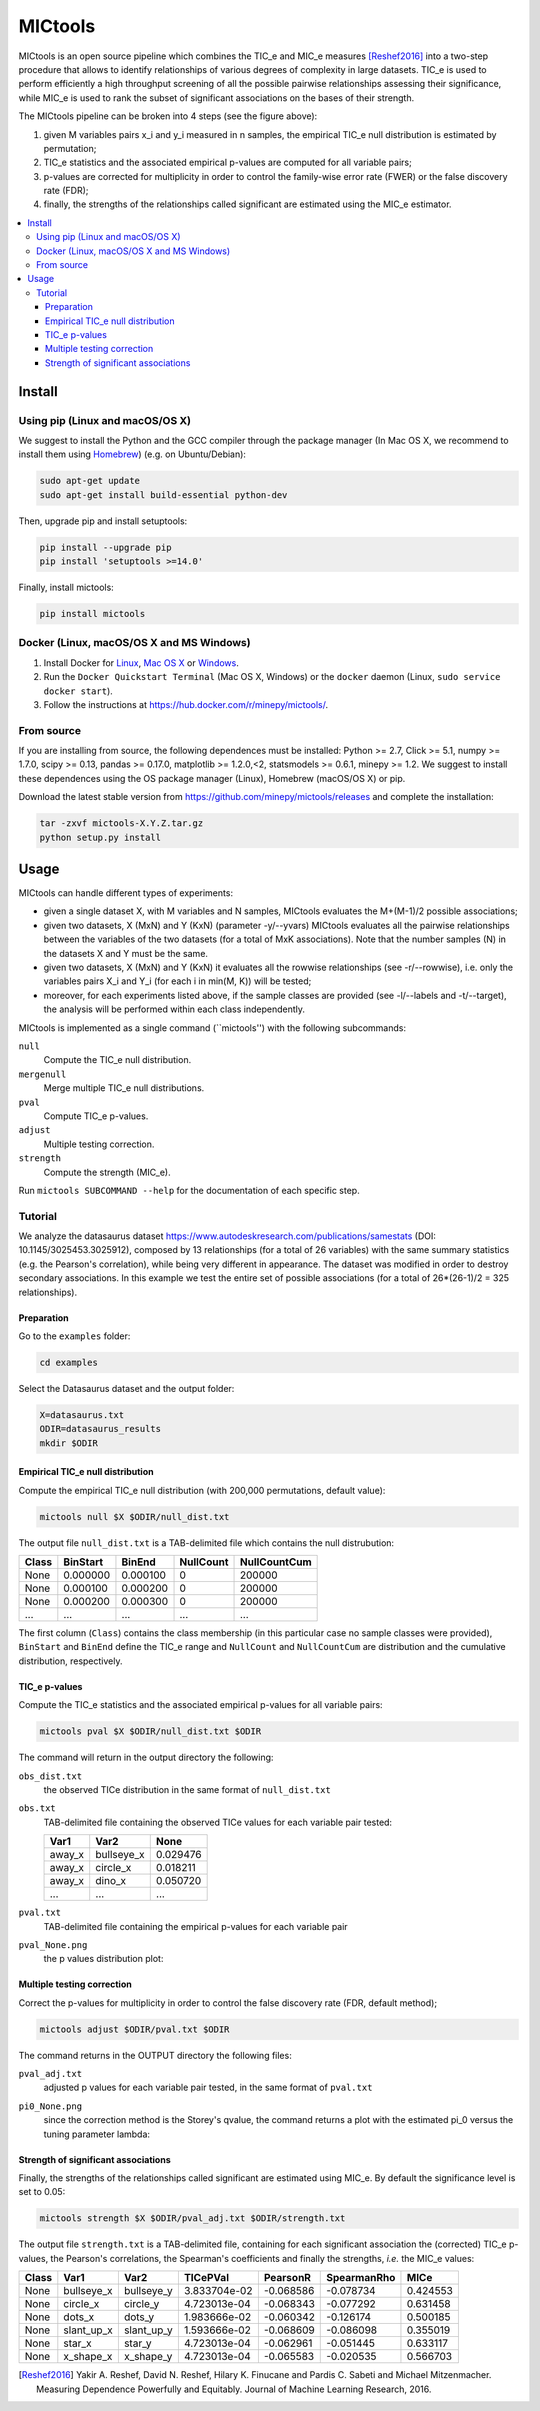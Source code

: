 MICtools
========

.. image:: https://travis-ci.org/minepy/mictools.svg?branch=master
    :target: https://travis-ci.org/minepy/mictools

MICtools is an open source pipeline which combines the TIC_e and MIC_e measures
[Reshef2016]_ into a two-step procedure that allows to identify relationships of
various degrees of complexity in large datasets. TIC_e is used to perform 
efficiently a high throughput screening of all the possible pairwise
relationships assessing their significance, while MIC_e is used to rank 
the subset of significant associations on the bases of their strength.

.. image:: docs/images/schema.png

The MICtools pipeline can be broken into 4 steps (see the figure above):

#. given M variables pairs x_i and y_i measured in n samples, the empirical
   TIC_e null distribution is estimated by permutation;
#. TIC_e statistics and the associated empirical p-values are computed for all 
   variable pairs;
#. p-values are corrected for multiplicity in order to control the family-wise
   error rate (FWER) or the false discovery rate (FDR);
#. finally, the strengths of the relationships called significant are estimated 
   using the MIC_e estimator.

.. contents:: :local:

Install
-------

Using pip (Linux and macOS/OS X)
^^^^^^^^^^^^^^^^^^^^^^^^^^^^^^^^

We suggest to install the Python and the GCC compiler through the package manager 
(In Mac OS X, we recommend to install them using `Homebrew <http://brew.sh/>`_)
(e.g. on Ubuntu/Debian):

.. code-block:: sh

    sudo apt-get update
    sudo apt-get install build-essential python-dev

Then, upgrade pip and install setuptools:

.. code-block:: sh

    pip install --upgrade pip
    pip install 'setuptools >=14.0'

Finally, install mictools:

.. code-block:: sh

    pip install mictools

Docker (Linux, macOS/OS X and MS Windows)
^^^^^^^^^^^^^^^^^^^^^^^^^^^^^^^^^^^^^^^^^

#. Install Docker for `Linux <https://docs.docker.com/linux/>`_,
   `Mac OS X <https://docs.docker.com/mac/>`_ or
   `Windows <https://docs.docker.com/windows/>`_.

#. Run the ``Docker Quickstart Terminal`` (Mac OS X, Windows) or the
   ``docker`` daemon (Linux, ``sudo service docker start``).

#. Follow the instructions at https://hub.docker.com/r/minepy/mictools/.

From source
^^^^^^^^^^^

If you are installing from source, the following dependences must be installed:
Python >= 2.7, Click >= 5.1, numpy >= 1.7.0, scipy >= 0.13, pandas >= 0.17.0,
matplotlib >= 1.2.0,<2, statsmodels >= 0.6.1, minepy >= 1.2. We suggest to
install these dependences using the OS package manager (Linux), Homebrew 
(macOS/OS X) or pip.

Download the latest stable version from https://github.com/minepy/mictools/releases
and complete the installation:

.. code-block:: sh

   tar -zxvf mictools-X.Y.Z.tar.gz
   python setup.py install

Usage
-----

MICtools can handle different types of experiments:

* given a single dataset X, with M variables and N samples, MICtools evaluates
  the M+(M-1)/2 possible associations;
* given two datasets, X (MxN) and Y (KxN) (parameter -y/--yvars) MICtools 
  evaluates all the pairwise relationships between the variables of the two
  datasets (for a total of MxK associations). Note that the number samples (N)
  in the datasets X and Y must be the same.
* given two datasets, X (MxN) and Y (KxN) it evaluates all the rowwise 
  relationships (see -r/--rowwise), i.e. only the variables pairs X_i and Y_i
  (for each i in min(M, K)) will be tested;
* moreover, for each experiments listed above, if the sample classes are 
  provided (see -l/--labels and -t/--target), the analysis will be performed 
  within each class independently.

MICtools is implemented as a single command (``mictools'') with the following
subcommands:

``null``
  Compute the TIC_e null distribution.

``mergenull``
  Merge multiple TIC_e null distributions.

``pval``
  Compute TIC_e p-values.

``adjust``
  Multiple testing correction.

``strength``
  Compute the strength (MIC_e).

Run ``mictools SUBCOMMAND --help`` for the documentation of each specific step.

Tutorial
^^^^^^^^
We analyze the datasaurus dataset https://www.autodeskresearch.com/publications/samestats
(DOI: 10.1145/3025453.3025912), composed by 13 relationships (for a total of 26
variables) with the same summary statistics (e.g. the Pearson's correlation),
while being very different in appearance. The dataset was modified in order to 
destroy secondary associations. In this example we test the entire set of possible 
associations (for a total of 26*(26-1)/2 = 325 relationships).

Preparation 
"""""""""""
Go to the ``examples`` folder:

.. code-block:: sh

  cd examples

Select the Datasaurus dataset and the output folder:

.. code-block:: sh

  X=datasaurus.txt
  ODIR=datasaurus_results
  mkdir $ODIR

Empirical TIC_e null distribution
"""""""""""""""""""""""""""""""""
Compute the empirical TIC_e null distribution (with 200,000 permutations,
default value):

.. code-block:: sh

  mictools null $X $ODIR/null_dist.txt

The output file ``null_dist.txt`` is a TAB-delimited file which contains the 
null distrubution:

===== ======== ======== ========= ============
Class BinStart BinEnd   NullCount NullCountCum
===== ======== ======== ========= ============
None  0.000000 0.000100 0         200000
None  0.000100 0.000200 0         200000
None  0.000200 0.000300 0         200000
...   ...      ...      ...       ...
===== ======== ======== ========= ============

The first column (``Class``) contains the class membership (in this particular 
case no sample classes were provided), ``BinStart`` and ``BinEnd`` define the
TIC_e range and ``NullCount`` and ``NullCountCum`` are distribution and the 
cumulative distribution, respectively.

TIC_e p-values
""""""""""""""
Compute the TIC_e statistics and the associated empirical p-values for all 
variable pairs:

.. code-block:: sh

  mictools pval $X $ODIR/null_dist.txt $ODIR

The command will return in the output directory the following:

``obs_dist.txt``
  the observed TICe distribution in the same format of ``null_dist.txt``
  
``obs.txt``
  TAB-delimited file containing the observed TICe values for each variable pair
  tested:

  ====== ========== ========
  Var1   Var2       None
  ====== ========== ========
  away_x bullseye_x	0.029476
  away_x circle_x   0.018211
  away_x dino_x     0.050720
  ...    ...        ...
  ====== ========== ========

``pval.txt``
  TAB-delimited file containing the empirical p-values for each variable pair

``pval_None.png``
  the p values distribution plot:

  .. image:: docs/images/pval_None.png

Multiple testing correction
"""""""""""""""""""""""""""
Correct the p-values for multiplicity in order to control the false discovery
rate (FDR, default method);

.. code-block:: sh

  mictools adjust $ODIR/pval.txt $ODIR

The command returns in the OUTPUT directory the following files: 

``pval_adj.txt`` 
  adjusted p values for each variable pair tested, in the same format of 
  ``pval.txt``

``pi0_None.png``
  since the correction method is the Storey's qvalue, the command returns
  a plot with the estimated pi_0 versus the tuning parameter lambda:

  .. image:: docs/images/pi0_None.png

Strength of significant associations
""""""""""""""""""""""""""""""""""""
Finally, the strengths of the relationships called significant are estimated 
using MIC_e. By default the significance level is set to 0.05:

.. code-block:: sh

  mictools strength $X $ODIR/pval_adj.txt $ODIR/strength.txt


The output file ``strength.txt`` is a TAB-delimited file, containing for each 
significant association the (corrected) TIC_e p-values, the Pearson's
correlations, the Spearman's coefficients and finally the strengths, *i.e.* the
MIC_e values:

===== ========== ========== ============ ========= =========== ========
Class Var1       Var2       TICePVal     PearsonR  SpearmanRho MICe
===== ========== ========== ============ ========= =========== ========
None  bullseye_x bullseye_y 3.833704e-02 -0.068586 -0.078734   0.424553
None  circle_x   circle_y   4.723013e-04 -0.068343 -0.077292   0.631458
None  dots_x     dots_y     1.983666e-02 -0.060342 -0.126174   0.500185
None  slant_up_x slant_up_y 1.593666e-02 -0.068609 -0.086098   0.355019
None  star_x     star_y     4.723013e-04 -0.062961 -0.051445   0.633117
None  x_shape_x  x_shape_y  4.723013e-04 -0.065583 -0.020535   0.566703
===== ========== ========== ============ ========= =========== ========



.. [Reshef2016] Yakir A. Reshef, David N. Reshef, Hilary K. Finucane and 
                Pardis C. Sabeti and Michael Mitzenmacher. Measuring Dependence
                Powerfully and Equitably. Journal of Machine Learning Research, 
                2016.
